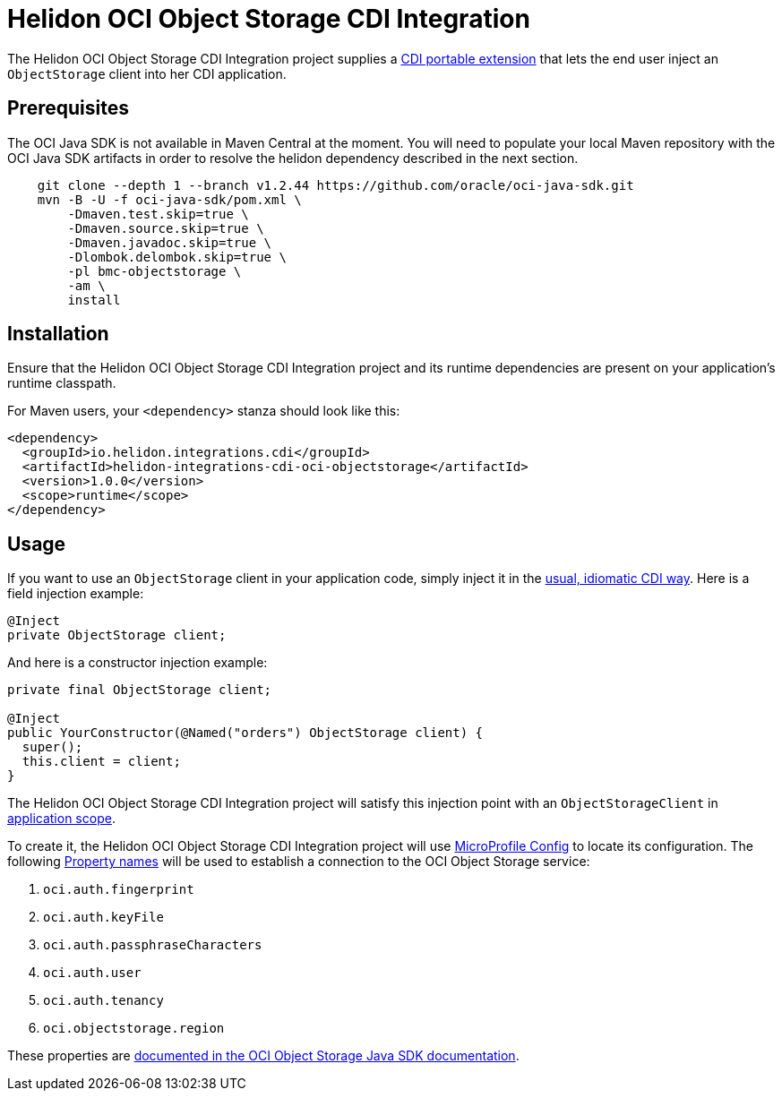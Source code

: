 = Helidon OCI Object Storage CDI Integration

The Helidon OCI Object Storage CDI Integration project supplies a
http://docs.jboss.org/cdi/spec/2.0/cdi-spec.html#spi[CDI portable
extension] that lets the end user inject an `ObjectStorage` client
into her CDI application.

== Prerequisites

The OCI Java SDK is not available in Maven Central at the moment.
You will need to populate your local Maven repository with the OCI Java SDK
 artifacts in order to resolve the helidon dependency described in the next section.

```bash
    git clone --depth 1 --branch v1.2.44 https://github.com/oracle/oci-java-sdk.git
    mvn -B -U -f oci-java-sdk/pom.xml \
        -Dmaven.test.skip=true \
        -Dmaven.source.skip=true \
        -Dmaven.javadoc.skip=true \
        -Dlombok.delombok.skip=true \
        -pl bmc-objectstorage \
        -am \
        install
```

== Installation

Ensure that the Helidon OCI Object Storage CDI Integration project and
its runtime dependencies are present on your application's runtime
classpath.

For Maven users, your `<dependency>` stanza should look like this:

[source,xml]
----
<dependency>
  <groupId>io.helidon.integrations.cdi</groupId>
  <artifactId>helidon-integrations-cdi-oci-objectstorage</artifactId>
  <version>1.0.0</version>
  <scope>runtime</scope>
</dependency>
----

== Usage

If you want to use an `ObjectStorage` client
in your application code, simply inject it in the
http://docs.jboss.org/cdi/spec/2.0/cdi-spec.html#injection_and_resolution[usual,
idiomatic CDI way].  Here is a field injection example:

[source,java]
----
@Inject
private ObjectStorage client;
----

And here is a constructor injection example:

[source,java]
----
private final ObjectStorage client;

@Inject
public YourConstructor(@Named("orders") ObjectStorage client) {
  super();
  this.client = client;
}
----

The Helidon OCI Object Storage CDI Integration project will satisfy
this injection point with an `ObjectStorageClient` in
http://docs.jboss.org/cdi/api/2.0/javax/enterprise/context/ApplicationScoped.html[application
scope].

To create it, the Helidon OCI Object Storage CDI Integration project
will use
https://static.javadoc.io/org.eclipse.microprofile.config/microprofile-config-api/1.3/index.html?overview-summary.html[MicroProfile
Config] to locate its configuration.  The following
https://static.javadoc.io/org.eclipse.microprofile.config/microprofile-config-api/1.3/org/eclipse/microprofile/config/Config.html#getPropertyNames--[Property
names] will be used to establish a connection to the OCI Object
Storage service:

. `oci.auth.fingerprint`
. `oci.auth.keyFile`
. `oci.auth.passphraseCharacters`
. `oci.auth.user`
. `oci.auth.tenancy`
. `oci.objectstorage.region`

These properties are
https://docs.cloud.oracle.com/iaas/Content/API/SDKDocs/javasdk.htm#Configur[documented
in the OCI Object Storage Java SDK documentation].
